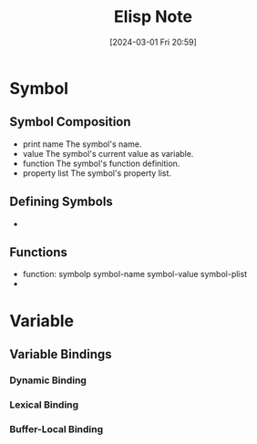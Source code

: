 #+title:      Elisp Note
#+date:       [2024-03-01 Fri 20:59]
#+filetags:   :emacs:
#+identifier: 20240301T205929

* Symbol
** Symbol Composition
+ print name
  The symbol's name.
+ value
  The symbol's current value as variable.
+ function
  The symbol's function definition.
+ property list
  The symbol's property list.

** Defining Symbols
+ 

** Functions
+ function: symbolp symbol-name symbol-value symbol-plist
+ 

* Variable
** Variable Bindings
*** Dynamic Binding

*** Lexical Binding

*** Buffer-Local Binding
